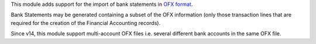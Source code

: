This module adds support for the import of bank statements in `OFX format <https://en.wikipedia.org/wiki/Open_Financial_Exchange>`_.

Bank Statements may be generated containing a subset of the OFX information (only those transaction lines that are required for the
creation of the Financial Accounting records).

Since v14, this module support multi-account OFX files i.e. several different bank accounts in the same OFX file.
